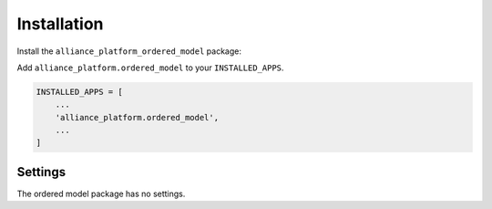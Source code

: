 Installation
------------

Install the ``alliance_platform_ordered_model`` package:

.. code-block:: bash
    poetry add alliance_platform.ordered_model

Add ``alliance_platform.ordered_model`` to your ``INSTALLED_APPS``.

.. code-block:: python

    INSTALLED_APPS = [
        ...
        'alliance_platform.ordered_model',
        ...
    ]


Settings
~~~~~~~~

The ordered model package has no settings.
